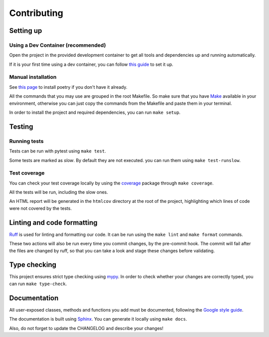 Contributing
============

Setting up
----------

Using a Dev Container (recommended)
^^^^^^^^^^^^^^^^^^^^^^^^^^^^^^^^^^^

Open the project in the provided development container to get
all tools and dependencies up and running automatically.

If it is your first time using a dev container, you can follow
`this guide <https://code.visualstudio.com/docs/devcontainers/containers#_installation>`_
to set it up.

Manual installation
^^^^^^^^^^^^^^^^^^^

See `this page <https://python-poetry.org/docs/>`_
to install poetry if you don't have it already.

All the commands that you may use are grouped in the root Makefile.
So make sure that you have `Make <https://www.gnu.org/software/make/>`_
available in your environment, otherwise you can just copy the commands
from the Makefile and paste them in your terminal.

In order to install the project and required dependencies, you can run ``make setup``.

Testing
-------

Running tests
^^^^^^^^^^^^^

Tests can be run with pytest using ``make test``.

Some tests are marked as *slow*. By default they are not executed.
you can run them using ``make test-runslow``.

Test coverage
^^^^^^^^^^^^^

You can check your test coverage locally by using the
`coverage <https://coverage.readthedocs.io/>`_
package through ``make coverage``.

All the tests will be run, including the slow ones.

An HTML report will be generated in the ``htmlcov`` directory
at the root of the project, highlighting which lines
of code were not covered by the tests.

Linting and code formatting
---------------------------

`Ruff <https://docs.astral.sh/ruff/>`_ is used for linting and formatting our code.
It can be run using the ``make lint`` and ``make format`` commands.

These two actions will also be run every time you commit changes,
by the pre-commit hook. The commit will fail after the files are changed by ruff,
so that you can take a look and stage these changes before validating.

Type checking
-------------

This project ensures strict type checking using `mypy <https://github.com/python/mypy>`_.
In order to check whether your changes are correctly typed,
you can run ``make type-check``.

Documentation
-------------

All user-exposed classes, methods and functions you add must be documented, following the
`Google style guide <https://google.github.io/styleguide/pyguide.html>`_.

The documentation is built using `Sphinx <https://sphinx-doc.org>`_.
You can generate it locally using ``make docs``.

Also, do not forget to update the CHANGELOG and describe your changes!
